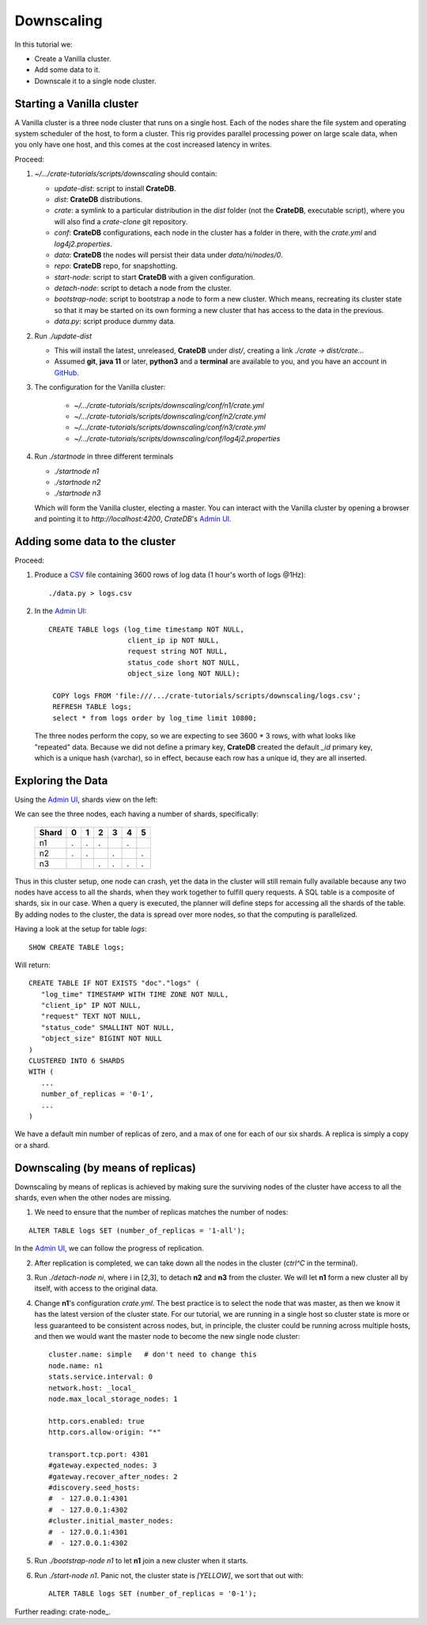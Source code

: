 ===========
Downscaling
===========

In this tutorial we:

- Create a Vanilla cluster.
- Add some data to it.
- Downscale it to a single node cluster.


Starting a Vanilla cluster
--------------------------

A Vanilla cluster is a three node cluster that runs on a single host. Each of the
nodes share the file system and operating system scheduler of the host, to form a
cluster. This rig provides parallel processing power on large scale data, when you
only have one host, and this comes at the cost increased latency in writes.

Proceed:

1. *~/.../crate-tutorials/scripts/downscaling* should contain:

   - *update-dist*: script to install **CrateDB**.
   - *dist*: **CrateDB** distributions.
   - *crate*: a symlink to a particular distribution in the *dist* folder (not
     the **CrateDB**, executable script), where you will also find a *crate-clone*
     git repository.
   - *conf*: **CrateDB** configurations, each node in the cluster has a folder
     in there, with the *crate.yml* and *log4j2.properties*.
   - *data*: **CrateDB** the nodes will persist their data under *data/ni/nodes/0*.
   - *repo*: **CrateDB** repo, for snapshotting.
   - *start-node*: script to start **CrateDB** with a given configuration.
   - *detach-node*: script to detach a node from the cluster.
   - *bootstrap-node*: script to bootstrap a node to form a new cluster. Which
     means, recreating its cluster state so that it may be started on its own
     forming a new cluster that has access to the data in the previous.
   - *data.py*: script produce dummy data.

2. Run *./update-dist*

   - This will install the latest, unreleased, **CrateDB** under *dist/*, creating
     a link *./crate -> dist/crate..*.
   - Assumed **git**, **java 11** or later, **python3** and a **terminal** are
     available to you, and you have an account in GitHub_.

3. The configuration for the Vanilla cluster:

    - *~/.../crate-tutorials/scripts/downscaling/conf/n1/crate.yml*
    - *~/.../crate-tutorials/scripts/downscaling/conf/n2/crate.yml*
    - *~/.../crate-tutorials/scripts/downscaling/conf/n3/crate.yml*
    - *~/.../crate-tutorials/scripts/downscaling/conf/log4j2.properties*

4. Run *./startnode* in three different terminals

   - *./startnode n1*
   - *./startnode n2*
   - *./startnode n3*

   Which will form the Vanilla cluster, electing a master. You can
   interact with the Vanilla cluster by opening a browser and pointing
   it to *http://localhost:4200*, *CrateDB*'s `Admin UI`_.


Adding some data to the cluster
-------------------------------

Proceed:

1. Produce a CSV_ file containing 3600 rows of log data (1 hour's worth of logs @1Hz):

  ::

    ./data.py > logs.csv

2. In the `Admin UI`_:

  ::

    CREATE TABLE logs (log_time timestamp NOT NULL,
                       client_ip ip NOT NULL,
                       request string NOT NULL,
                       status_code short NOT NULL,
                       object_size long NOT NULL);

     COPY logs FROM 'file:///.../crate-tutorials/scripts/downscaling/logs.csv';
     REFRESH TABLE logs;
     select * from logs order by log_time limit 10800;

  The three nodes perform the copy, so we are expecting to see 3600 * 3 rows, with
  what looks like "repeated" data. Because we did not define a primary key, **CrateDB**
  created the default *_id* primary key, which is a unique hash (varchar), so in effect,
  because each row has a unique id, they are all inserted.


Exploring the Data
------------------

Using the `Admin UI`_, shards view on the left:

.. image:: imgs/shards-view.png

We can see the three nodes, each having a number of shards, specifically:

    +-------+---+---+---+---+---+---+
    | Shard | 0 | 1 | 2 | 3 | 4 | 5 |
    +=======+===+===+===+===+===+===+
    |  n1   | . | . | . |   | . |   |
    +-------+---+---+---+---+---+---+
    |  n2   | . | . |   | . |   | . |
    +-------+---+---+---+---+---+---+
    |  n3   |   |   | . | . | . | . |
    +-------+---+---+---+---+---+---+

Thus in this cluster setup, one node can crash, yet the data in the cluster
will still remain fully available because any two nodes have access to all
the shards, when they work together to fulfill query requests. A SQL table
is a composite of shards, six in our case. When a query is executed, the
planner will define steps for accessing all the shards of the table.
By adding nodes to the cluster, the data is spread over more nodes, so that
the computing is parallelized.

Having a look at the setup for table *logs*:

::

  SHOW CREATE TABLE logs;

Will return:

::

  CREATE TABLE IF NOT EXISTS "doc"."logs" (
     "log_time" TIMESTAMP WITH TIME ZONE NOT NULL,
     "client_ip" IP NOT NULL,
     "request" TEXT NOT NULL,
     "status_code" SMALLINT NOT NULL,
     "object_size" BIGINT NOT NULL
  )
  CLUSTERED INTO 6 SHARDS
  WITH (
     ...
     number_of_replicas = '0-1',
     ...
  )

We have a default min number of replicas of zero, and a max of one for each
of our six shards. A replica is simply a copy or a shard.


Downscaling (by means of replicas)
----------------------------------

Downscaling by means of replicas is achieved by making sure the surviving nodes
of the cluster have access to all the shards, even when the other nodes are missing.

1. We need to ensure that the number of replicas matches the number of nodes:

::

  ALTER TABLE logs SET (number_of_replicas = '1-all');

In the `Admin UI`_, we can follow the progress of replication.

2. After replication is completed, we can take down all the nodes in the cluster
   (*ctrl^C* in the terminal).

3. Run *./detach-node ni*, where i in [2,3], to detach **n2** and **n3** from the cluster.
   We will let **n1** form a new cluster all by itself, with access to the original data.

4. Change **n1**'s configuration *crate.yml*. The best practice is to select the node
   that was master, as then we know it has the latest version of the cluster state. For
   our tutorial, we are running in a single host so cluster state is more or less
   guaranteed to be consistent across nodes, but, in principle, the cluster could be
   running across multiple hosts, and then we would want the master node to become the
   new single node cluster:

   ::

     cluster.name: simple   # don't need to change this
     node.name: n1
     stats.service.interval: 0
     network.host: _local_
     node.max_local_storage_nodes: 1

     http.cors.enabled: true
     http.cors.allow-origin: "*"

     transport.tcp.port: 4301
     #gateway.expected_nodes: 3
     #gateway.recover_after_nodes: 2
     #discovery.seed_hosts:
     #  - 127.0.0.1:4301
     #  - 127.0.0.1:4302
     #cluster.initial_master_nodes:
     #  - 127.0.0.1:4301
     #  - 127.0.0.1:4302

5. Run *./bootstrap-node n1* to let **n1** join a new cluster when it starts.

6. Run *./start-node n1*.
   Panic not, the cluster state is *[YELLOW]*, we sort that out with:

   ::

     ALTER TABLE logs SET (number_of_replicas = '0-1');

Further reading: crate-node_.


.. _GitHub: https://github.com/crate/crate.git
.. _`Admin UI`: http://localhost:4200
.. _crate-node: https://crate.io/docs/crate/reference/en/latest/cli-tools.html#cli-crate-node
.. _CSV: https://en.wikipedia.org/wiki/Comma-separated_values
.. _crate-node: https://crate.io/docs/crate/guide/en/latest/best-practices/crate-node.html